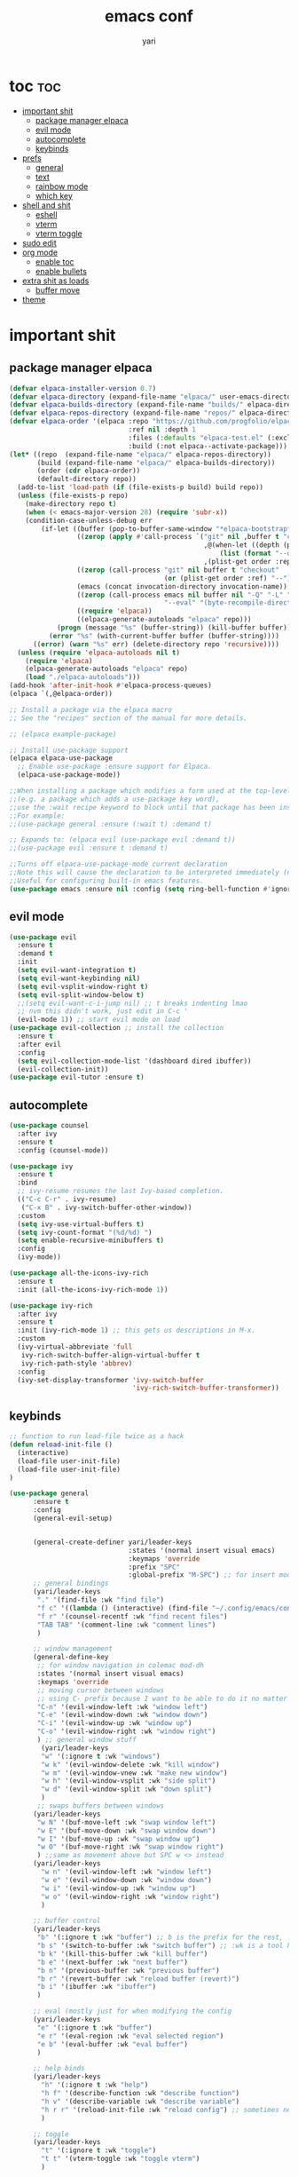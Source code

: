 #+TITLE: emacs conf
#+AUTHOR: yari
#+STARTUP: showeverything
#+OPTIONS: toc:2


* toc :toc:
- [[#important-shit][important shit]]
  - [[#package-manager-elpaca][package manager elpaca]]
  - [[#evil-mode][evil mode]]
  - [[#autocomplete][autocomplete]]
  - [[#keybinds][keybinds]]
- [[#prefs][prefs]]
  - [[#general][general]]
  - [[#text][text]]
  - [[#rainbow-mode][rainbow mode]]
  - [[#which-key][which key]]
- [[#shell-and-shit][shell and shit]]
  - [[#eshell][eshell]]
  - [[#vterm][vterm]]
  - [[#vterm-toggle][vterm toggle]]
- [[#sudo-edit][sudo edit]]
- [[#org-mode][org mode]]
  - [[#enable-toc][enable toc]]
  - [[#enable-bullets][enable bullets]]
- [[#extra-shit-as-loads][extra shit as loads]]
  - [[#buffer-move][buffer move]]
- [[#theme][theme]]

* important shit
** package manager elpaca
#+begin_src emacs-lisp
  (defvar elpaca-installer-version 0.7)
  (defvar elpaca-directory (expand-file-name "elpaca/" user-emacs-directory))
  (defvar elpaca-builds-directory (expand-file-name "builds/" elpaca-directory))
  (defvar elpaca-repos-directory (expand-file-name "repos/" elpaca-directory))
  (defvar elpaca-order '(elpaca :repo "https://github.com/progfolio/elpaca.git"
                                :ref nil :depth 1
                                :files (:defaults "elpaca-test.el" (:exclude "extensions"))
                                :build (:not elpaca--activate-package)))
  (let* ((repo  (expand-file-name "elpaca/" elpaca-repos-directory))
         (build (expand-file-name "elpaca/" elpaca-builds-directory))
         (order (cdr elpaca-order))
         (default-directory repo))
    (add-to-list 'load-path (if (file-exists-p build) build repo))
    (unless (file-exists-p repo)
      (make-directory repo t)
      (when (< emacs-major-version 28) (require 'subr-x))
      (condition-case-unless-debug err
          (if-let ((buffer (pop-to-buffer-same-window "*elpaca-bootstrap*"))
                   ((zerop (apply #'call-process `("git" nil ,buffer t "clone"
                                                   ,@(when-let ((depth (plist-get order :depth)))
                                                       (list (format "--depth=%d" depth) "--no-single-branch"))
                                                   ,(plist-get order :repo) ,repo))))
                   ((zerop (call-process "git" nil buffer t "checkout"
                                         (or (plist-get order :ref) "--"))))
                   (emacs (concat invocation-directory invocation-name))
                   ((zerop (call-process emacs nil buffer nil "-Q" "-L" "." "--batch"
                                         "--eval" "(byte-recompile-directory \".\" 0 'force)")))
                   ((require 'elpaca))
                   ((elpaca-generate-autoloads "elpaca" repo)))
              (progn (message "%s" (buffer-string)) (kill-buffer buffer))
            (error "%s" (with-current-buffer buffer (buffer-string))))
        ((error) (warn "%s" err) (delete-directory repo 'recursive))))
    (unless (require 'elpaca-autoloads nil t)
      (require 'elpaca)
      (elpaca-generate-autoloads "elpaca" repo)
      (load "./elpaca-autoloads")))
  (add-hook 'after-init-hook #'elpaca-process-queues)
  (elpaca `(,@elpaca-order))

  ;; Install a package via the elpaca macro
  ;; See the "recipes" section of the manual for more details.

  ;; (elpaca example-package)

  ;; Install use-package support
  (elpaca elpaca-use-package
    ;; Enable use-package :ensure support for Elpaca.
    (elpaca-use-package-mode))

  ;;When installing a package which modifies a form used at the top-level
  ;;(e.g. a package which adds a use-package key word),
  ;;use the :wait recipe keyword to block until that package has been installed/configured.
  ;;For example:
  ;;(use-package general :ensure (:wait t) :demand t)

  ;; Expands to: (elpaca evil (use-package evil :demand t))
  ;;(use-package evil :ensure t :demand t)

  ;;Turns off elpaca-use-package-mode current declaration
  ;;Note this will cause the declaration to be interpreted immediately (not deferred).
  ;;Useful for configuring built-in emacs features.
  (use-package emacs :ensure nil :config (setq ring-bell-function #'ignore))
#+end_src
** evil mode
#+begin_src emacs-lisp
  (use-package evil
    :ensure t
    :demand t
    :init
    (setq evil-want-integration t)
    (setq evil-want-keybinding nil)
    (setq evil-vsplit-window-right t)
    (setq evil-split-window-below t)
    ;;(setq evil-want-c-i-jump nil) ;; t breaks indenting lmao
    ;; nvm this didn't work, just edit in C-c '
    (evil-mode 1)) ;; start evil mode on load
  (use-package evil-collection ;; install the collection
    :ensure t
    :after evil
    :config
    (setq evil-collection-mode-list '(dashboard dired ibuffer))
    (evil-collection-init))
  (use-package evil-tutor :ensure t)
#+end_src

** autocomplete
#+begin_src emacs-lisp
  (use-package counsel
    :after ivy
    :ensure t
    :config (counsel-mode))

  (use-package ivy
    :ensure t
    :bind
    ;; ivy-resume resumes the last Ivy-based completion.
    (("C-c C-r" . ivy-resume)
     ("C-x B" . ivy-switch-buffer-other-window))
    :custom
    (setq ivy-use-virtual-buffers t)
    (setq ivy-count-format "(%d/%d) ")
    (setq enable-recursive-minibuffers t)
    :config
    (ivy-mode))

  (use-package all-the-icons-ivy-rich
    :ensure t
    :init (all-the-icons-ivy-rich-mode 1))

  (use-package ivy-rich
    :after ivy
    :ensure t
    :init (ivy-rich-mode 1) ;; this gets us descriptions in M-x.
    :custom
    (ivy-virtual-abbreviate 'full
     ivy-rich-switch-buffer-align-virtual-buffer t
     ivy-rich-path-style 'abbrev)
    :config
    (ivy-set-display-transformer 'ivy-switch-buffer
                                 'ivy-rich-switch-buffer-transformer))
#+end_src



** keybinds
#+begin_src emacs-lisp
  ;; function to run load-file twice as a hack
  (defun reload-init-file ()
    (interactive)
    (load-file user-init-file)
    (load-file user-init-file)
  )

  (use-package general
        :ensure t  
        :config
        (general-evil-setup)


        (general-create-definer yari/leader-keys
                                :states '(normal insert visual emacs)
                                :keymaps 'override
                                :prefix "SPC"
                                :global-prefix "M-SPC") ;; for insert mode
        ;; general bindings 
        (yari/leader-keys
         "." '(find-file :wk "find file")
         "f c" '((lambda () (interactive) (find-file "~/.config/emacs/config.org")) :wk "edit emacs config")
         "f r" '(counsel-recentf :wk "find recent files")
         "TAB TAB" '(comment-line :wk "comment lines")
         )

        ;; window management
        (general-define-key
         ;; for window navigation in colemac mod-dh
         :states '(normal insert visual emacs)
         :keymaps 'override
         ;; moving cursor between windows
         ;; using C- prefix because I want to be able to do it no matter what mode i'm in
         "C-n" '(evil-window-left :wk "window left")
         "C-e" '(evil-window-down :wk "window down")
         "C-i" '(evil-window-up :wk "window up")
         "C-o" '(evil-window-right :wk "window right")
         ) ;; general window stuff
          (yari/leader-keys
          "w" '(:ignore t :wk "windows")
          "w k" '(evil-window-delete :wk "kill window")
          "w m" '(evil-window-vnew :wk "make new window")
          "w h" '(evil-window-vsplit :wk "side split")
          "w d" '(evil-window-split :wk "down split")
          )
         ;; swaps buffers between windows
        (yari/leader-keys 
         "w N" '(buf-move-left :wk "swap window left")
         "w E" '(buf-move-down :wk "swap window down")
         "w I" '(buf-move-up :wk "swap window up")
         "w O" '(buf-move-right :wk "swap window right")
         ) ;;same as movement above but SPC w <> instead
        (yari/leader-keys
          "w n" '(evil-window-left :wk "window left")
          "w e" '(evil-window-down :wk "window down")
          "w i" '(evil-window-up :wk "window up")
          "w o" '(evil-window-right :wk "window right")
          )

        ;; buffer control
        (yari/leader-keys
         "b" '(:ignore t :wk "buffer") ;; b is the prefix for the rest, :ignore says "this isn't a real binding" 
         "b s" '(switch-to-buffer :wk "switch buffer") ;; :wk is a tool hint for which-key plugin
         "b k" '(kill-this-buffer :wk "kill buffer")
         "b e" '(next-buffer :wk "next buffer")
         "b n" '(previous-buffer :wk "previous buffer")
         "b r" '(revert-buffer :wk "reload buffer (revert)")
         "b i" '(ibuffer :wk "ibuffer")
         )

        ;; eval (mostly just for when modifying the config
        (yari/leader-keys
         "e" '(:ignore t :wk "buffer")
         "e r" '(eval-region :wk "eval selected region")
         "e b" '(eval-buffer :wk "eval buffer")
         )

        ;; help binds
        (yari/leader-keys
          "h" '(:ignore t :wk "help")
          "h f" '(describe-function :wk "describe function")
          "h v" '(describe-variable :wk "describe variable")
          "h r r" '(reload-init-file :wk "reload config") ;; sometimes need to run this twice i guess?
          )

        ;; toggle
        (yari/leader-keys
          "t" '(:ignore t :wk "toggle")
          "t t" '(vterm-toggle :wk "toggle vterm")
          )

        ;; zoom
        (general-define-key
         :states '(normal insert visual emacs)
         :keymaps 'override
         "C-=" '(text-scale-increase :wk "increase font size")
         "C--" '(text-scale-decrease :wk "decrease font size")
         )
  )
#+end_src
* prefs
** general
#+begin_src emacs-lisp
  ;; hide all the fucking bars
  (menu-bar-mode -1)
  (tool-bar-mode -1)
  (scroll-bar-mode -1)

  ;; line numbers
  (global-display-line-numbers-mode 1)
  (global-visual-line-mode t)

  ;; disable truncating lines
  (visual-line-mode -1)

  ;; fix the fucking indents
  ;; (electric-indent-mode -1) this doesn't fix it either

  ;; add <s shorthand to org mode this shit doesn't fucking work either 
  (require 'org-tempo)
  (add-to-list 'org-modules 'org-tempo t)
#+end_src

** text
#+begin_src emacs-lisp
  (set-face-attribute 'font-lock-comment-face nil ;; set comments to italics
                      :slant 'italic)
  (set-face-attribute 'font-lock-keyword-face nil ;; set keywords to italics
                      :slant 'italic)
  ;; icons for ivy and stuff
  (use-package all-the-icons
    :ensure t
    :if (display-graphic-p))

  (use-package all-the-icons-dired
    :ensure t
    :hook (dired-mode . (lambda () (all-the-icons-dired-mode t))))
#+end_src

** rainbow mode
#+begin_src emacs-lisp
  (use-package rainbow-mode
    :hook org-mode prog -mode
    )
#+end_src
** which key
#+begin_src emacs-lisp
  (use-package which-key
    :ensure t
    :init
    (which-key-mode 1)
    :config
    (setq which-key-side-window-location 'bottom ;; put it at the bottom
	  which-key-sort-order #'which-key-key-order-alpha ;; 
	  which-key-sort-uppercase-first nil ;;
	  which-key-add-column-padding 1 ;;
	  which-key-max-display-columns nil ;;
	  which-key-min-display-lines 6 ;;
	  which-key-side-window-slot -10 ;;
	  which-key-side-window-max-height 0.25 ;;
	  which-key-idle-delay 0.8 ;;
	  which-key-max-description-length 25 ;;
	  which-key-allow-imprecise-window-fit t ;;
	  whiich-key-seperator " > " ;;
	  )
    )
#+end_src
* shell and shit
** eshell
i dont rly wanna use this tbh
** vterm
#+begin_src emacs-lisp
  (use-package vterm
    :ensure t
    :config
    (setq shell-file-name "/bin/fish"
          vterm-max-scrollback 5000)
    )
#+end_src
** vterm toggle
#+begin_src emacs-lisp
  (use-package vterm-toggle
    :ensure t
    :after vterm
    :config
    (setq vterm-toggle-fullscreen-p nil)
    (setq vterm-toggle-scope 'project)
    (add-to-list 'display-buffer-alist
                 '((lambda (buffer-or-name _)
                       (let ((buffer (get-buffer buffer-or-name)))
                         (with-current-buffer buffer
                           (or (equal major-mode 'vterm-mode)
                               (string-prefix-p vterm-buffer-name (buffer-name buffer))))))
                    (display-buffer-reuse-window display-buffer-at-bottom)
                    ;;(display-buffer-reuse-window display-buffer-in-direction)
                    ;;display-buffer-in-direction/direction/dedicated is added in emacs27
                    ;;(direction . bottom)
                    ;;(dedicated . t) ;dedicated is supported in emacs27
                    (reusable-frames . visible)
                    (window-height . 0.3))))
#+end_src
* sudo edit
be able to edit files i need sudo to edit

#+begin_src emacs-lisp
  (use-package sudo-edit
    :ensure t
    :config
    (yari/leader-keys
     "f u" '(sudo-edit-find-file :wk "sudo find file") ;; open file with sudo
     "f U" '(sudo-edit :wk "sudo edit file") ;; escalate privalege to su on alr opened file
     )
    )
#+end_src
* org mode
** enable toc
#+begin_src emacs-lisp
  (use-package toc-org
    :ensure t
    :commands toc-org-enable
    :init (add-hook 'org-mode-hook 'toc-org-enable)
    )
#+end_src

** enable bullets
#+begin_src emacs-lisp
  (add-hook 'org-mode-hook 'org-indent-mode)
  (use-package org-bullets :ensure t)
  (add-hook 'org-mode-hook (lambda () (org-bullets-mode 1)))
#+end_src

* extra shit as loads
** buffer move
#+begin_src emacs-lisp
  (load-file "~/.config/emacs/custom_src/buf-move.el")
#+end_src

* theme
#+begin_src emacs-lisp
  (add-to-list 'custom-theme-load-path "~/.config/emacs/themes/")
  (load-theme 'timu-rouge t)
#+end_src
